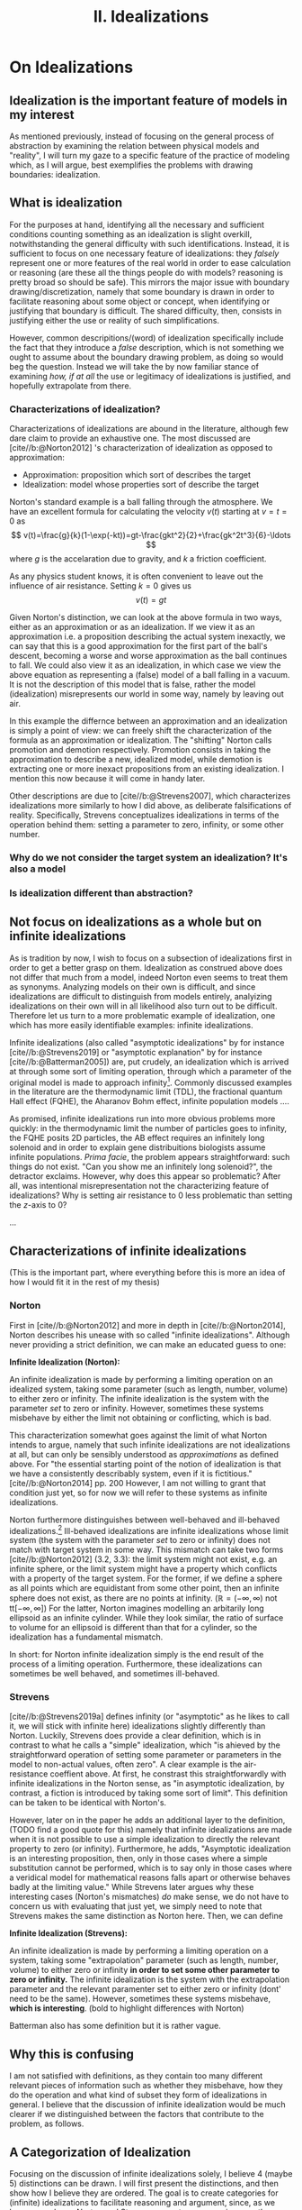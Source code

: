 :PROPERTIES:
:ID:       1fbefa5c-d5a1-4061-a043-e7c2ffd7c596
:mtime:    20210701194946
:ctime:    20210701194946
:END:
#+title:II. Idealizations
#+filetags: chapter idealizations proper thesis

#+latex_header: \usepackage[style=apa, backend=biber]{biblatex}
#+latex_header_extra: \addbibresource{../bibliography/Academic.bib}

# turned out larger than expected.

* On Idealizations

** Idealization is the important feature of models in my interest

As mentioned previously, instead of focusing on the general process of abstraction by examining the relation between physical models and "reality", I will turn my gaze to a specific feature of the practice of modeling which, as I will argue, best exemplifies the problems with drawing boundaries: idealization.

** What is idealization

For the purposes at hand, identifying all the necessary and sufficient conditions counting something as an idealization is slight overkill, notwithstanding the general difficulty with such identifications. Instead, it is sufficient to focus on one necessary feature of idealizations: they /falsely/ represent one or more features of the real world in order to ease calculation or reasoning (are these all the things people do with models? reasoning is pretty broad so should be safe). This mirrors the major issue with boundary drawing/discretization, namely that some boundary is drawn in order to facilitate reasoning about some object or concept, when identifying or justifying that boundary is difficult. The shared difficulty, then, consists in justifying either the use or reality of such simplifications.

However, common descripitions/(word) of idealization specifically include the fact that they introduce a /false/ description, which is not something we ought to assume about the boundary drawing problem, as doing so would beg the question. Instead we will take the by now familiar stance of examining /how, if at all/ the use or legitimacy of idealizations is justified, and hopefully extrapolate from there.

*** Characterizations of idealization?

Characterizations of idealizations are abound in the literature, although few dare claim to provide an exhaustive one. The most discussed are [cite//b:@Norton2012] 's characterization of idealization as opposed to approximation:
- Approximation: proposition which sort of describes the target
- Idealization: model whose properties sort of describe the target

Norton's standard example is a ball falling through the atmosphere. We have an excellent formula for calculating the velocity $v(t)$ starting at $v=t=0$ as
\[
v(t)=\frac{g}{k}(1-\exp(-kt))=gt-\frac{gkt^2}{2}+\frac{gk^2t^3}{6}-\ldots
\]
where $g$ is the accelaration due to gravity, and $k$ a friction coefficient.

As any physics student knows, it is often convenient to leave out the influence of air resistance. Setting $k=0$ gives us
\[
v(t)=gt
\]

Given Norton's distinction, we can look at the above formula in two ways, either as an approximation or as an idealization. If we view it as an approximation i.e. a proposition describing the actual system inexactly, we can say that this is a good approximation for the first part of the ball's descent, becoming a worse and worse approximation as the ball continues to fall. We could also view it as an idealization, in which case we view the above equation as representing a (false) model of a ball falling in a vacuum. It is not the description of this model that is false, rather the model (idealization) misrepresents our world in some way, namely by leaving out air.

In this example the differnce between an approximation and an idealization is simply a point of view: we can freely shift the characterization of the formula as an approximation or idealization. The "shifting" Norton calls promotion and demotion respectively. Promotion consists in taking the approximation to describe a new, idealized model, while demotion is extracting one or more inexact propositions from an existing idealization.  I mention this now because it will come in handy later.

Other descriptions are due to [cite//b:@Strevens2007], which characterizes idealizations more similarly to how I did above, as deliberate falsifications of reality. Specifically, Strevens conceptualizes idealizations in terms of the operation behind them: setting a parameter to zero, infinity, or some other number.

*** Why do we not consider the target system an idealization? It's also a model

*** Is idealization different than abstraction?

** Not focus on idealizations as a whole but on infinite idealizations

As is tradition by now, I wish to focus on a subsection of idealizations first in order to get a better grasp on them. Idealization as construed above does not differ that much from a model, indeed Norton even seems to treat them as synonyms. Analyzing models on their own is difficult, and since idealizations are difficult to distinguish from models entirely, analyizing idealizations on their own will in all likelihood also turn out to be difficult. Therefore let us turn to a more problematic example of idealization, one which has more easily identifiable examples: infinite idealizations.

Infinite idealizations (also called "asymptotic idealizations" by for instance [cite//b:@Strevens2019] or "asymptotic explanation" by for instance [cite//b:@Batterman2005]) are, put crudely, an idealization which is arrived at through some sort of limiting operation, through which a parameter of the original model is made to approach infinity[fn:infinitesimal]. Commonly discussed examples in the literature are the thermodynamic limit (TDL), the fractional quantum Hall effect (FQHE), the Aharanov Bohm effect, infinite population models ....

As promised, infinite idealizations run into more obvious problems more quickly: in the thermodynamic limit the number of particles goes to infinity, the FQHE posits 2D particles, the AB effect requires an infinitely long solenoid and in order to explain gene distribuitions biologists assume infinite populations. /Prima facie/, the problem appears straightforward: such things do not exist. "Can you show me an infinitely long solenoid?", the detractor exclaims. However, why does this appear so problematic? After all, was intentional misrepresentation not the characterizing feature of idealizations? Why is setting air resistance to $0$ less problematic than setting the $z$-axis to $0$?

...

** Characterizations of infinite idealizations
 (This is the important part, where everything before this is more an idea of how I would fit it in the rest of my thesis)
*** Norton

First in [cite//b:@Norton2012] and more in depth in [cite//b:@Norton2014], Norton describes his unease with so called "infinite idealizations". Although never providing a strict definition, we can make an educated guess to one:

*Infinite Idealization (Norton):*

An infinite idealization is made by performing a limiting operation on an idealized system, taking some parameter (such as length, number, volume) to either zero or infinity. The infinite idealization is the system with the parameter /set/ to zero or infinity. However, sometimes these systems misbehave by either the limit not obtaining or conflicting, which is bad.

This characterization somewhat goes against the limit of what Norton intends to argue, namely that such infinite idealizations are not idealizations at all, but can only be sensibly understood as /approximations/ as defined above. For "the essential starting point of the notion of idealization is that we have a consistently describably system, even if it is fictitious."[cite//b:@Norton2014] pp. 200   However, I am not willing to grant that condition just yet, so for now we will refer to these systems as infinite idealizations.

Norton furthermore distinguishes between well-behaved and ill-behaved idealizations.[fn:well-behaved] Ill-behaved idealizations are infinite idealizations whose limit system (the system with the parameter /set/ to zero or infinity) does not match with target system in some way. This mismatch can take two forms [cite//b:@Norton2012] (3.2, 3.3): the limit system might not exist, e.g. an infinite sphere, or the limit system might have a property which conflicts with a property of the target system. For the former, if we define a sphere as all points which are equidistant from some other point, then an infinite sphere does not exist, as there are no points at infinity. ($\mathbb{R}=(-\infty, \infty)$ not tt$[-\infty,\infty]$) For the latter, Norton imagines modelling an arbitarily long ellipsoid as an infinite cylinder. While they look similar, the ratio of surface to volume for an ellipsoid is different than that for a cylinder, so the idealization has a fundamental mismatch.

In short: for Norton infinite idealization simply is the end result of the process of a limiting operation. Furthermore, these idealizations can sometimes be well behaved, and sometimes ill-behaved.

*** Strevens

[cite//b:@Strevens2019a] defines infinity (or "asymptotic" as he likes to call it, we will stick with infinite here) idealizations slightly differently than Norton. Luckily, Strevens does provide a clear definition, which is in contrast to what he calls a "simple" idealization, which "is ahieved by the straightforward operation of setting some parameter or parameters in the model to non-actual values, often zero". A clear example is the air-resistance coeffient above. At first, he constrast this straightforwardly with infinite idealizations in the Norton sense, as "in asymptotic idealization, by contrast, a fiction is introduced by taking some sort of limit". This definition can be taken to be identical with Norton's.

However, later on in the paper he adds an additional layer to the definition, (TODO find a good quote for this) namely that infinite idealizations are made when it is not possible to use a simple idealization to directly the relevant property to zero (or infinity). Furthermore, he adds, "Asymptotic idealization is an interesting proposition, then, only in those cases where a simple substitution cannot be performed, which is to say only in those cases where a veridical model for mathematical reasons falls apart or otherwise behaves badly at the limiting value." While Strevens later argues why these interesting cases (Norton's mismatches) /do/ make sense, we do not have to concern us with evaluating that just yet, we simply need to note that Strevens makes the same distinction as Norton here. Then, we can define

*Infinite Idealization (Strevens):*

An infinite idealization is made by performing a limiting operation on a system, taking some "extrapolation" parameter (such as length, number, volume) to either zero or infinity *in order to set some other parameter to zero or infinity.* The infinite idealization is the system with the extrapolation parameter and the relevant paramenter set to either zero or infinity (dont' need to be the same). However, sometimes these systems misbehave, *which is interesting*.
(bold to highlight differences with Norton)

Batterman also has some definition but it is rather vague.

** Why this is confusing

I am not satisfied with definitions, as they contain too many different relevant pieces of information such as whether they misbehave, how they do the operation and what kind of subset they form of idealizations in general. I believe that the discussion of infinite idealization would be much clearer if we distinguished between the factors that contribute to the problem, as follows.

** A Categorization of Idealization

Focusing on the discussion of infinite idealizations solely, I believe 4 (maybe 5) distinctions can be drawn. I will first present the distinctions, and then show how I believe they are ordered. The goal is to create categories for (infinite) idealizations to facilitate reasoning and argument, since, as we have seen above, Norton and Strevens are not per se arguing over the same definition, even if it is close.

*** Simple vs. Infinite Idealizations

In Strevens and less explicitly in Norton, the discussion is presented as being about this distinction, but actually concerns a subclass of infinite idealizations we shall discuss below. However, the simple vs. infinite distinction is a useful one, but I will draw it differently than Strevens.
a) /Simple Idealization/.
    A simple idealization is an idealization in which no limit is taken in order to set the relevant parameter.
b) /Infinite Idealization/.
   An infinite idealization is one in which a limit is taken in order to set a parameter.

Note that no reference has been made to whether or not it affects another parameter, or whether the limit operation is succesful. I argue that this is first and foremost the distinction between these idealizations, and that other qualities should be discussed separately. (I am not sure whether idealizations can be split up neatly into two disjoint sets like these (I'm not sure if that can be done at all, see [cite//b:@WEBER2010] ), but i'll just treat it like it does)

This is a distinction based on /method/: /how/ is the idealization achieved? The idealized system might end up the same in some cases, but the operation is the relevant piece.

*** Direct vs. Indirect Idealizations

This distinction is also due to Strevens, although he does not discuss it separately and makes it co-refering(?) with the first distinction. Direct idealizations, as the name implies, directly alter the relevant parameter e.g. setting air resitance to zero in order to have zero air resistance.  Indirect idealizations on the other hand, alter a parameter in order to alter the actually relevant parameter, e.g. infinite population in order to set genetic drift to zero, or infinite particles in order to achieve a singularity.

This is a distinction based on /goal/: /what/ should the idealization achieve? Indirect idealizations are sometimes necessary in order to get rid of a pesky parameter. Note that while this is an intention based distinction, in some models the same parameter might be set directly or indirectly. While in Newtonian Mechanics we might set the air resistance to zero directly, in a more complete QFT description of the same situation we have no access to such a parameter.

Also note that this distinction is not the same as the one between infinite and simple idealizations: as Strevens notes, it is completely in the realm of possibility to directly set a parameter to zero using an infinite limiting operation, "but you would merely be showing off."

Additionally, only infinite ideazations can be indirect, but not all are.

*** Unproblematic/boring vs. problematic/interesting

(not sure what to call this yet, should be catchy)
This distinction is both due to Strevens and Norton, and is what I believe the main distinction we ought to discuss. This distinction is only relevant for *indirect infinite* idealizations, as both Norton and Strevens agree that all direct and simple idealizations provide little puzzlement. Indirect infinite idealizations can be boring i.e. there is no mismatch with the idealized system and the target system (I have no example), or interesting, by creating such a mismatch. All the idealizations under discussion fall under this category.

This is a distinction based on /result/: /what/ is the idealization like? (Not too sure about this characterization, not very catchy)

*** Absent vs. Contradictory

(also unsure about these names) (other idea self-contradictory and "external"-contradictory? extracontradictory?)
This distinction is due to Norton, as Strevens does not explicitly distinguish between the two. This distinction only concerns *interesting idealizations*. For absent idealizations, the idealized model system simply cannot exist in its own terms: an infinite sphere does not denote anything. Contradictory idealizations, on the other hand, postulate some property of the model system which conficts with another property we hold to be incontrovertible, or at least uncontroversial. Most of the idealizations under discussion fall under this category: infinite populations are not self contradictory, but they prevent probabilistic reasoning using uniform distributions.

This is a distinction based on ???

*** Putative distinctions

There are two more distinctions of which I am not sure I can genuinely draw them.

**** Quantitative vs qualitative mismatch/contradiction.
- Quantitative
  Here I mean Norton's ellipsoid elongating to a cylinder: the mismatch comes from the ellipsoid having a certain volume/surface ratio in all finite stages, but a different one when infinitely long. No property is set to zero or infinity, unless you count "cylinderness".
- Qualitative
  Some property becomes true or false in the infinite limit which is not false or true in the finite case. Most of the actual examples are here: having or not having phase transitions, being 2D or 3D, exhibiting or not exhibiting an effect

  The reason I doubt this distinction is because I feel like it's a question of framing. A very important question, which I should investigate, but not a distinction of kind per se.

**** Logical/transcendental contradiction vs a physical/intuitive contradiction.

The former is exemplified by Streven's infinite population example: the main problem is that for an infinite population it is no longer possible to have countable additivity with a uniform distribution, and so you cannot use the Strong Law of Large Numbers and could not say anything about the probability of genetic drift (might be badly paraphrasing): the method itself is no longer useful, but it's not a direct self-contradiction as the infinite sphere, as an infinite population is a sensible concept. The latter is a bit more vague, but here I mean e.g. the thermodynamic limit: it does not work because it stipulates an inifite number of particles. However, this is in conflict with the whole idea that the world is made up of molecules. BUT not directly so, as [cite//b:@Shech2013] points out, it is only a real paradox if we stipulate that statistical mechanics in the thermodynamic limit is a true/accurate representaiton of the world, which we need to justify by e.g. (or i.e.? I don't know of any others) an indispensability argument.

This is a distinction based on????

I doubt this because the former category might refer to the same as "absent" idealizations.

** Order of the distinctions

I think the order is best explained by this beautiful diagram, the whole box being "idealization-space". Not included is how this is linked to approximations, nor the distinctions I am unsure about, this is simply to show how the above distinctions work:

[[../media/idealization_distinctions.png]]

** Discussion


While these distinctions might appear nitpicky, I think they are vital for making sure we are discussing the correct problem. Additionally, in making these distinctions it became clear that perhaps more distinctions need to be made, such as the specific nature of the contradiction induced, see Section \ref{sec:orgff730de}.

What is clear is how infinite idealizations (the interesting ones at least) differ from idealizations in general or simple ones. Infinite idealizations are a subcategory of idealizations, together with simple idealizations (whether they completely fill the category of idealization is left open). However, the distinction between infinite idealizations and simple idealizations does not prove particularly enlightening. Other distinctions will be more fruitful to investigate. I do not think this warrants a change in nomenclature per se, as there is substantial literature on infinite idealizations already. Clarification would be in order though.


* Bib
\printbibliography
* Footnotes

[fn:well-behaved] Again, Norton actually does not consider ill-behaved idealizations to be idealizations at all, but for now we shall simply pretend he does in order to compare his stance.


[fn:infinitesimal]  (or zero, in case of infinitesimal idealizations. While there might be some differences between the two, for now I will assume they behave the same.)


